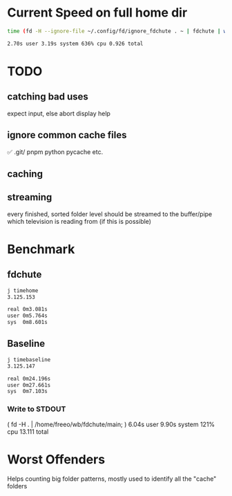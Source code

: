 
* Current Speed on full home dir

#+begin_src bash
time (fd -H --ignore-file ~/.config/fd/ignore_fdchute . ~ | fdchute | wc -l)

2.70s user 3.19s system 636% cpu 0.926 total
#+end_src

* TODO
** catching bad uses
expect input, else abort
display help
** ignore common cache files
✅ .git/
pnpm
python pycache
etc.
** caching
** streaming
every finished, sorted folder level should be streamed to the buffer/pipe which television is reading from (if this is possible)

* Benchmark

** fdchute
#+begin_src bash
j timehome
3.125.153

real 0m3.081s
user 0m5.764s
sys  0m8.601s
#+end_src

** Baseline
#+begin_src bash
j timebaseline
3.125.147

real 0m24.196s
user 0m27.661s
sys  0m7.103s
#+end_src

*** Write to STDOUT

( fd -H . | /home/freeo/wb/fdchute/main; )  6.04s user 9.90s system 121% cpu 13.111 total

* Worst Offenders
       Helps counting big folder patterns, mostly used to identify all the "cache" folders
